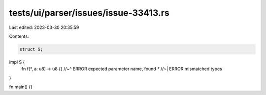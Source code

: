 tests/ui/parser/issues/issue-33413.rs
=====================================

Last edited: 2023-03-30 20:35:59

Contents:

.. code-block:: rs

    struct S;

impl S {
    fn f(*, a: u8) -> u8 {}
    //~^ ERROR expected parameter name, found `*`
    //~| ERROR mismatched types
}

fn main() {}


